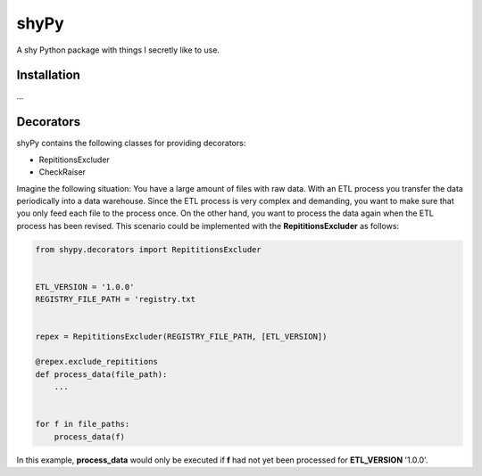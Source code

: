 shyPy
=====

A shy Python package with things I secretly like to use.

Installation
------------

...


Decorators
----------

shyPy contains the following classes for providing decorators:

- RepititionsExcluder
- CheckRaiser

Imagine the following situation: You have a large amount of files with raw data. With an ETL process you transfer the
data periodically into a data warehouse. Since the ETL process is very complex and demanding, you want to make sure that
you only feed each file to the process once. On the other hand, you want to process the data again when
the ETL process has been revised. This scenario could be implemented with the **RepititionsExcluder** as follows:

.. code-block:: python

    from shypy.decorators import RepititionsExcluder


    ETL_VERSION = '1.0.0'
    REGISTRY_FILE_PATH = 'registry.txt


    repex = RepititionsExcluder(REGISTRY_FILE_PATH, [ETL_VERSION])

    @repex.exclude_repititions
    def process_data(file_path):
        ...


    for f in file_paths:
        process_data(f)

In this example, **process_data** would only be executed if **f** had not yet been processed for **ETL_VERSION** '1.0.0'.
